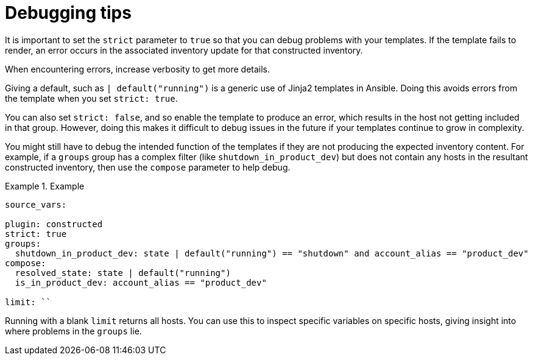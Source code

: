 :_mod-docs-content-type: REFERENCE

[id="ref-controller-inv-debugging-tips"]

= Debugging tips

It is important to set the `strict` parameter to `true` so that you can debug problems with your templates. 
If the template fails to render, an error occurs in the associated inventory update for that constructed inventory.

When encountering errors, increase verbosity to get more details.

Giving a default, such as `| default("running")` is a generic use of Jinja2 templates in Ansible. 
Doing this avoids errors from the template when you set `strict: true`. 

You can also set `strict: false`, and so enable the template to produce an error, which results in the host not getting included in that group. However, doing this makes it difficult to debug issues in the future if your templates continue to grow in complexity.

You might still have to debug the intended function of the templates if they are not producing the expected inventory content. 
For example, if a `groups` group has a complex filter (like `shutdown_in_product_dev`) but does not contain any hosts in the resultant constructed inventory, then use the `compose` parameter to help debug. 

.Example
====
[literal, options="nowrap" subs="+attributes"]
----
source_vars:

plugin: constructed
strict: true
groups:
  shutdown_in_product_dev: state | default("running") == "shutdown" and account_alias == "product_dev"
compose:
  resolved_state: state | default("running")
  is_in_product_dev: account_alias == "product_dev"

limit: ``
----

Running with a blank `limit` returns all hosts. 
You can use this to inspect specific variables on specific hosts, giving insight into where problems in the `groups` lie.
====
